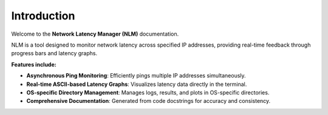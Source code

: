 Introduction
============

Welcome to the **Network Latency Manager (NLM)** documentation.

NLM is a tool designed to monitor network latency across specified IP addresses, providing real-time feedback through progress bars and latency graphs.

**Features include:**

- **Asynchronous Ping Monitoring**: Efficiently pings multiple IP addresses simultaneously.
- **Real-time ASCII-based Latency Graphs**: Visualizes latency data directly in the terminal.
- **OS-specific Directory Management**: Manages logs, results, and plots in OS-specific directories.
- **Comprehensive Documentation**: Generated from code docstrings for accuracy and consistency.

